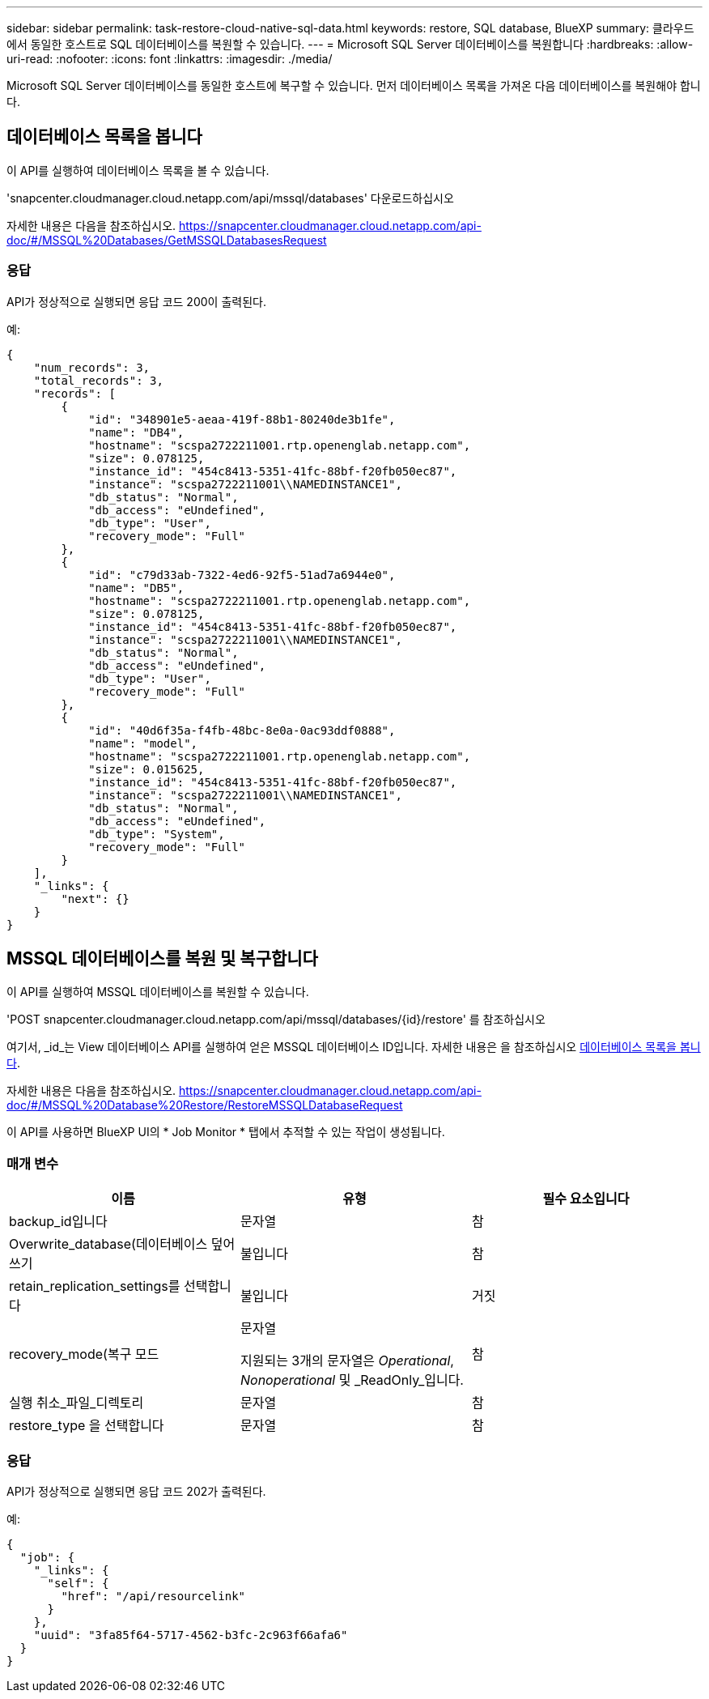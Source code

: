 ---
sidebar: sidebar 
permalink: task-restore-cloud-native-sql-data.html 
keywords: restore, SQL database, BlueXP 
summary: 클라우드에서 동일한 호스트로 SQL 데이터베이스를 복원할 수 있습니다. 
---
= Microsoft SQL Server 데이터베이스를 복원합니다
:hardbreaks:
:allow-uri-read: 
:nofooter: 
:icons: font
:linkattrs: 
:imagesdir: ./media/


[role="lead"]
Microsoft SQL Server 데이터베이스를 동일한 호스트에 복구할 수 있습니다. 먼저 데이터베이스 목록을 가져온 다음 데이터베이스를 복원해야 합니다.



== 데이터베이스 목록을 봅니다

이 API를 실행하여 데이터베이스 목록을 볼 수 있습니다.

'snapcenter.cloudmanager.cloud.netapp.com/api/mssql/databases' 다운로드하십시오

자세한 내용은 다음을 참조하십시오. https://snapcenter.cloudmanager.cloud.netapp.com/api-doc/#/MSSQL%20Databases/GetMSSQLDatabasesRequest[]



=== 응답

API가 정상적으로 실행되면 응답 코드 200이 출력된다.

예:

[listing]
----
{
    "num_records": 3,
    "total_records": 3,
    "records": [
        {
            "id": "348901e5-aeaa-419f-88b1-80240de3b1fe",
            "name": "DB4",
            "hostname": "scspa2722211001.rtp.openenglab.netapp.com",
            "size": 0.078125,
            "instance_id": "454c8413-5351-41fc-88bf-f20fb050ec87",
            "instance": "scspa2722211001\\NAMEDINSTANCE1",
            "db_status": "Normal",
            "db_access": "eUndefined",
            "db_type": "User",
            "recovery_mode": "Full"
        },
        {
            "id": "c79d33ab-7322-4ed6-92f5-51ad7a6944e0",
            "name": "DB5",
            "hostname": "scspa2722211001.rtp.openenglab.netapp.com",
            "size": 0.078125,
            "instance_id": "454c8413-5351-41fc-88bf-f20fb050ec87",
            "instance": "scspa2722211001\\NAMEDINSTANCE1",
            "db_status": "Normal",
            "db_access": "eUndefined",
            "db_type": "User",
            "recovery_mode": "Full"
        },
        {
            "id": "40d6f35a-f4fb-48bc-8e0a-0ac93ddf0888",
            "name": "model",
            "hostname": "scspa2722211001.rtp.openenglab.netapp.com",
            "size": 0.015625,
            "instance_id": "454c8413-5351-41fc-88bf-f20fb050ec87",
            "instance": "scspa2722211001\\NAMEDINSTANCE1",
            "db_status": "Normal",
            "db_access": "eUndefined",
            "db_type": "System",
            "recovery_mode": "Full"
        }
    ],
    "_links": {
        "next": {}
    }
}
----


== MSSQL 데이터베이스를 복원 및 복구합니다

이 API를 실행하여 MSSQL 데이터베이스를 복원할 수 있습니다.

'POST snapcenter.cloudmanager.cloud.netapp.com/api/mssql/databases/{id}/restore' 를 참조하십시오

여기서, _id_는 View 데이터베이스 API를 실행하여 얻은 MSSQL 데이터베이스 ID입니다. 자세한 내용은 을 참조하십시오 <<데이터베이스 목록을 봅니다>>.

자세한 내용은 다음을 참조하십시오. https://snapcenter.cloudmanager.cloud.netapp.com/api-doc/#/MSSQL%20Database%20Restore/RestoreMSSQLDatabaseRequest[]

이 API를 사용하면 BlueXP UI의 * Job Monitor * 탭에서 추적할 수 있는 작업이 생성됩니다.



=== 매개 변수

|===
| 이름 | 유형 | 필수 요소입니다 


 a| 
backup_id입니다
 a| 
문자열
 a| 
참



 a| 
Overwrite_database(데이터베이스 덮어쓰기
 a| 
불입니다
 a| 
참



 a| 
retain_replication_settings를 선택합니다
 a| 
불입니다
 a| 
거짓



 a| 
recovery_mode(복구 모드
 a| 
문자열

지원되는 3개의 문자열은 _Operational_, _Nonoperational_ 및 _ReadOnly_입니다.
 a| 
참



 a| 
실행 취소_파일_디렉토리
 a| 
문자열
 a| 
참



 a| 
restore_type 을 선택합니다
 a| 
문자열
 a| 
참

|===


=== 응답

API가 정상적으로 실행되면 응답 코드 202가 출력된다.

예:

[listing]
----
{
  "job": {
    "_links": {
      "self": {
        "href": "/api/resourcelink"
      }
    },
    "uuid": "3fa85f64-5717-4562-b3fc-2c963f66afa6"
  }
}
----